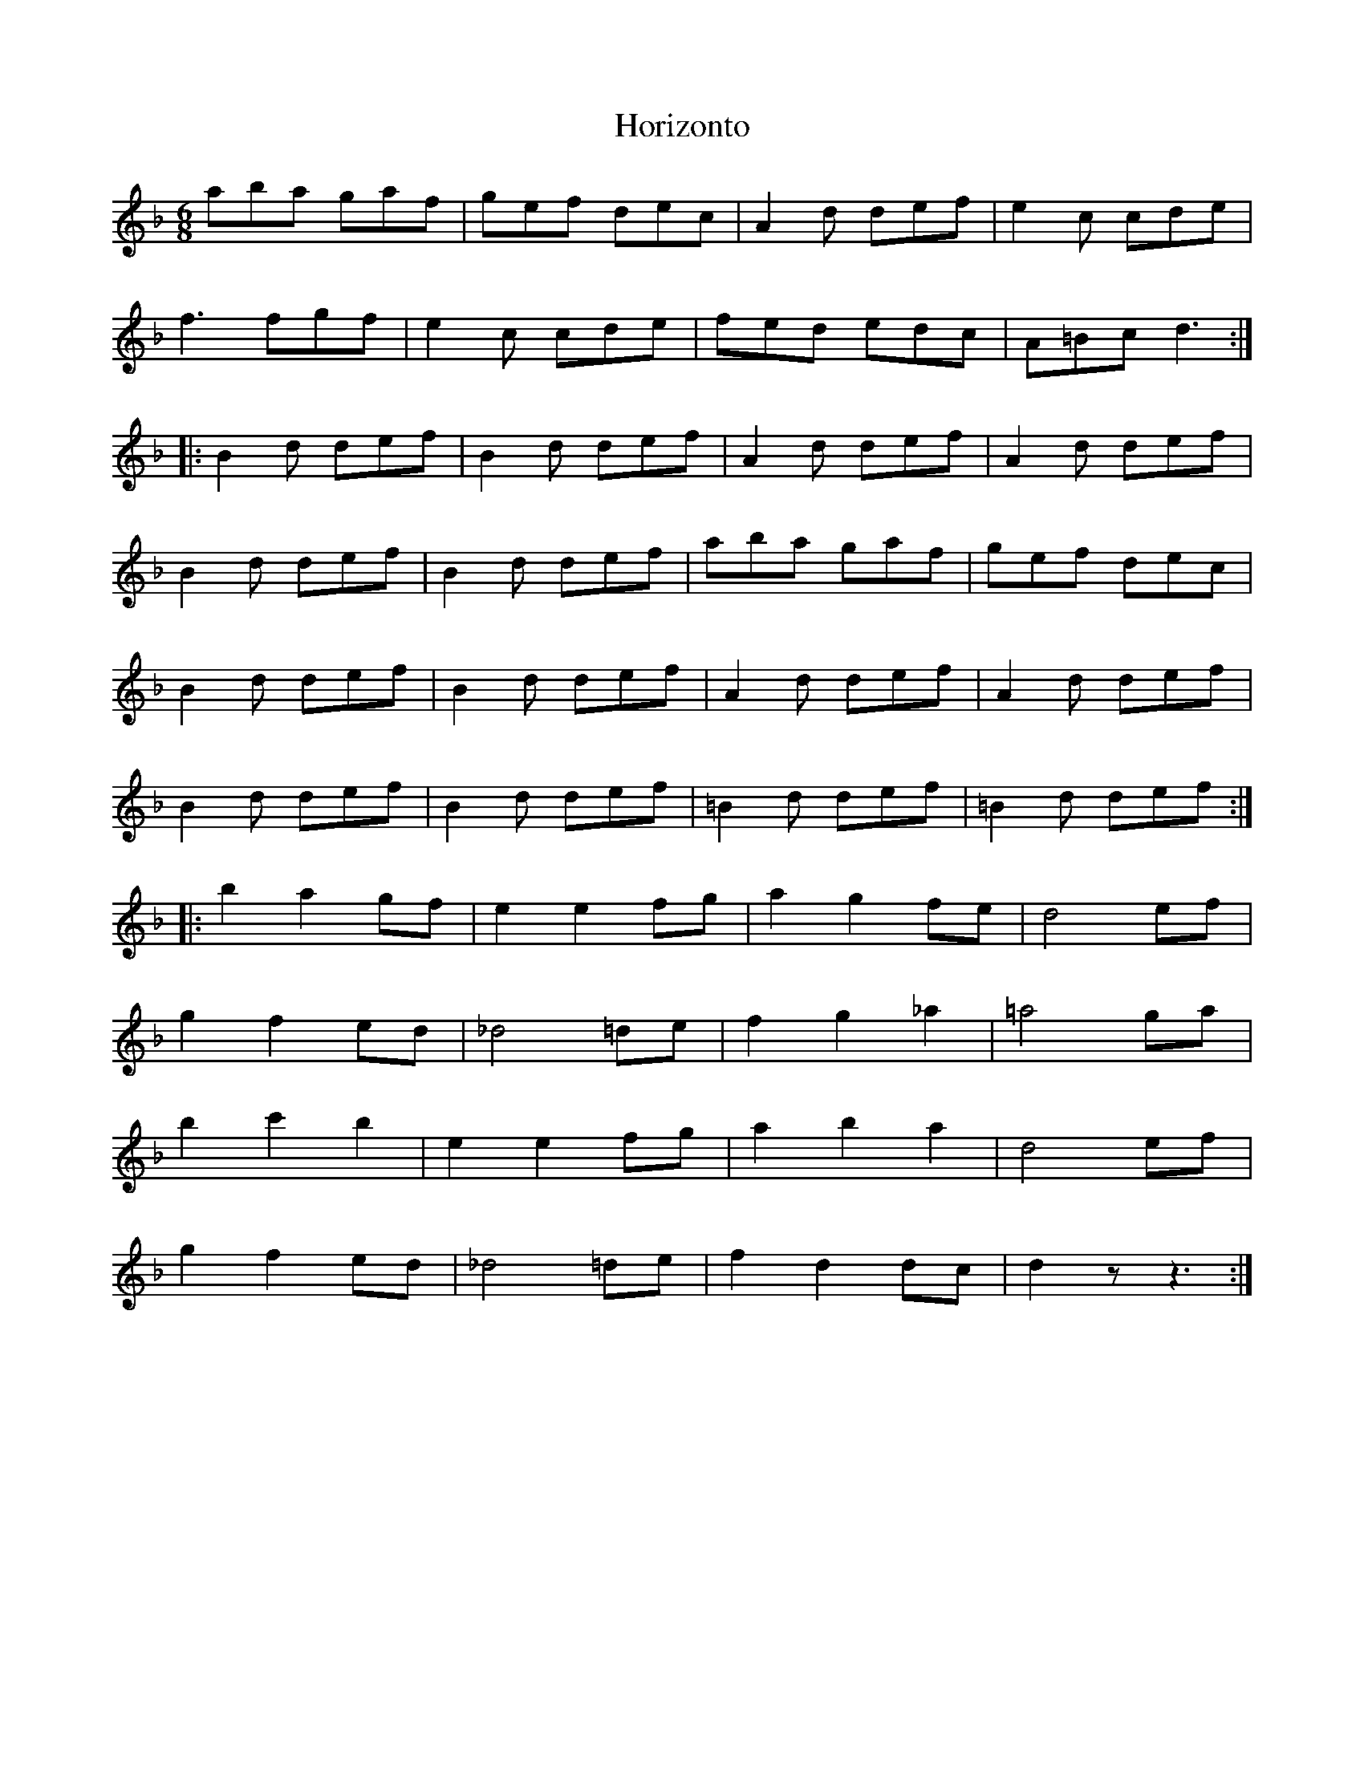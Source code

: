 X: 17844
T: Horizonto
R: jig
M: 6/8
K: Dminor
aba gaf|gef dec|A2d def|e2c cde|
f3 fgf|e2c cde|fed edc|A=Bc d3:|
|:B2d def|B2d def|A2d def|A2d def|
B2d def|B2d def|aba gaf|gef dec|
B2d def|B2d def|A2d def|A2d def|
B2d def|B2d def|=B2d def|=B2d def:|
|:b2a2gf|e2e2fg|a2g2fe|d4ef|
g2f2ed|_d4=de|f2g2_a2|=a4ga|
b2c'2b2|e2e2fg|a2b2a2|d4ef|
g2f2ed|_d4=de|f2d2dc|d2 z z3:|

